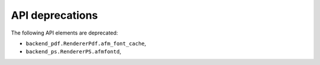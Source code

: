 API deprecations
````````````````

The following API elements are deprecated:

- ``backend_pdf.RendererPdf.afm_font_cache``,
- ``backend_ps.RendererPS.afmfontd``,
